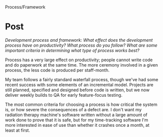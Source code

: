 Process/Framework

#+OPTIONS: num:nil toc:nil author:nil timestamp:nil creator:nil

* Post
  /Development process and framework: What effect does the development process have on productivity? What process do you follow? What are some important criteria in determining what type of process works best?/

  Process has a very large effect on productivity; people cannot write code and do paperwork at the
  same time.  The more ceremony involved in a given process, the less code is produced per
  staff-month.

  My team follows a fairly standard waterfall process, though we've had some recent success with
  some elements of an incremental model.  Projects are still planned, specified and designed before
  code is written, but we now deliver weekly builds to QA for early feature-focus testing.

  The most common criteria for choosing a process is how critical the system is, or how severe the
  consequences of a defect are.  I don't want my radiation therapy machine's software written
  without a large amount of work done to prove that it is safe, but for my time-tracking software
  I'm more interested in ease of use than whether it crashes once a month, at least at first.
